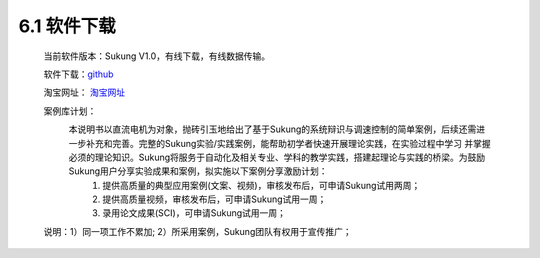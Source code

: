 .. _软件下载:

6.1 软件下载
------------------------------------

    当前软件版本：Sukung V1.0，有线下载，有线数据传输。

    软件下载：`github <https://github.com/yezhuyun/Sukung-Setup>`_ 

    淘宝网址： `淘宝网址 <https://item.taobao.com/item.htm?id=641308134185>`_ 
    
    案例库计划：
        本说明书以直流电机为对象，抛砖引玉地给出了基于Sukung的系统辩识与调速控制的简单案例，后续还需进一步补充和完善。完整的Sukung实验/实践案例，能帮助初学者快速开展理论实践，在实验过程中学习         并掌握必须的理论知识。Sukung将服务于自动化及相关专业、学科的教学实践，搭建起理论与实践的桥梁。为鼓励Sukung用户分享实验成果和案例，拟实施以下案例分享激励计划：
            1. 提供高质量的典型应用案例(文案、视频)，审核发布后，可申请Sukung试用两周；
            2. 提供高质量视频，审核发布后，可申请Sukung试用一周；
            3. 录用论文成果(SCI)，可申请Sukung试用一周；
    说明：1）同一项工作不累加; 2）所采用案例，Sukung团队有权用于宣传推广；

